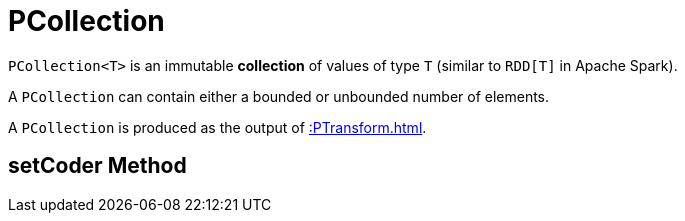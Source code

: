 = PCollection

`PCollection<T>` is an immutable *collection* of values of type `T` (similar to `RDD[T]` in Apache Spark).

A `PCollection` can contain either a bounded or unbounded number of elements.

A `PCollection` is produced as the output of xref::PTransform.adoc[].

== [[setCoder]] setCoder Method
